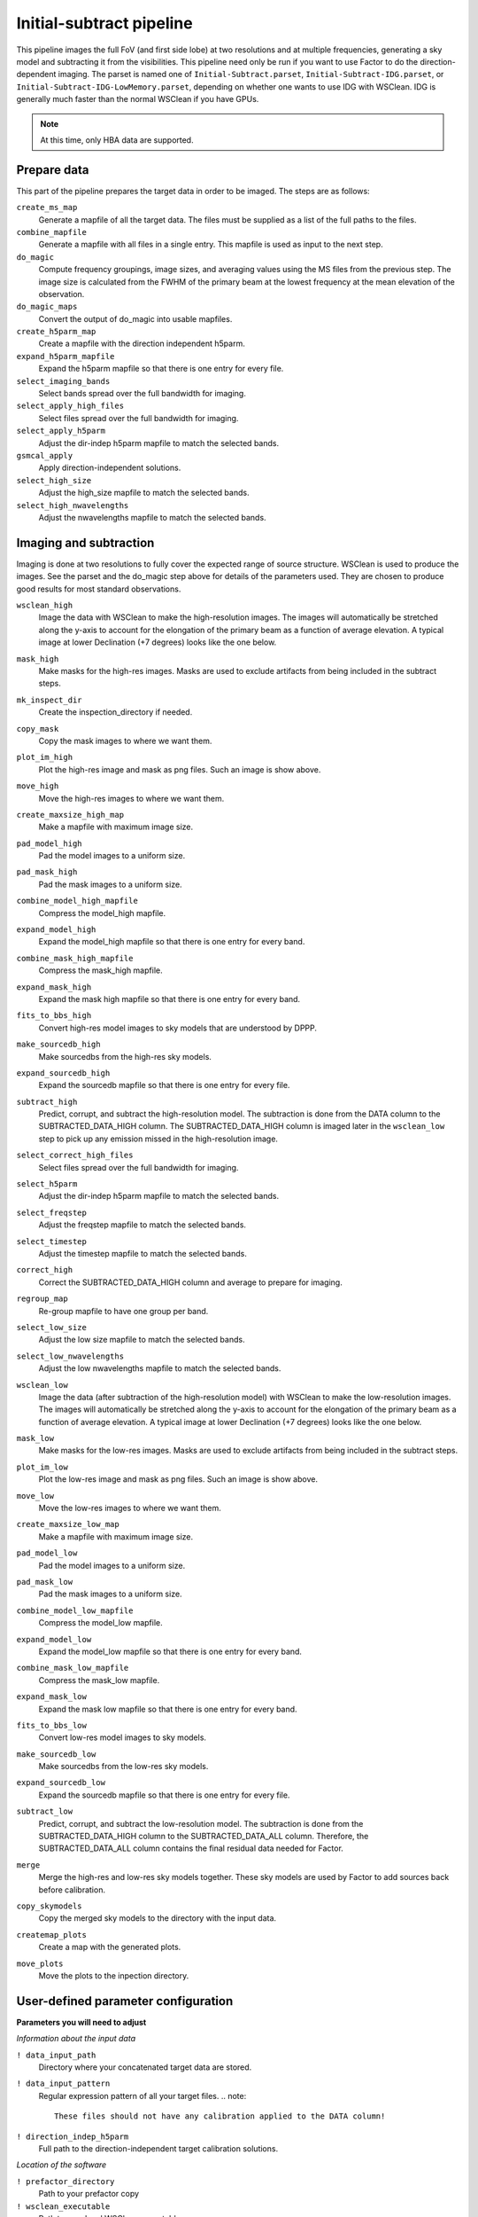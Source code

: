 .. _initsubtract_pipeline:

Initial-subtract pipeline
=========================

This pipeline images the full FoV (and first side lobe) at two resolutions and at
multiple frequencies, generating a sky model and subtracting it from the
visibilities. This pipeline need only be run if you want to use Factor to do the
direction-dependent imaging. The parset is named one of ``Initial-Subtract.parset``,
``Initial-Subtract-IDG.parset``, or ``Initial-Subtract-IDG-LowMemory.parset``,
depending on whether one wants to use IDG with WSClean. IDG is generally much
faster than the normal WSClean if you have GPUs.

.. note::

    At this time, only HBA data are supported.


Prepare data
------------
This part of the pipeline prepares the target data in order to be imaged. The steps are
as follows:

``create_ms_map``
    Generate a mapfile of all the target data. The files must be supplied as a
    list of the full paths to the files.
``combine_mapfile``
    Generate a mapfile with all files in a single entry. This mapfile is used as
    input to the next step.
``do_magic``
    Compute frequency groupings, image sizes, and averaging values using the MS
    files from the previous step. The image size is calculated from the FWHM of the
    primary beam at the lowest frequency at the mean elevation of the observation.
``do_magic_maps``
    Convert the output of do_magic into usable mapfiles.
``create_h5parm_map``
    Create a mapfile with the direction independent h5parm.
``expand_h5parm_mapfile``
    Expand the h5parm mapfile so that there is one entry for every file.
``select_imaging_bands``
    Select bands spread over the full bandwidth for imaging.
``select_apply_high_files``
    Select files spread over the full bandwidth for imaging.
``select_apply_h5parm``
    Adjust the dir-indep h5parm mapfile to match the selected bands.
``gsmcal_apply``
    Apply direction-independent solutions.
``select_high_size``
    Adjust the high_size mapfile to match the selected bands.
``select_high_nwavelengths``
    Adjust the nwavelengths mapfile to match the selected bands.


Imaging and subtraction
-----------------------
Imaging is done at two resolutions to fully cover the expected range of source structure.
WSClean is used to produce the images. See the parset and the do_magic step above
for details of the parameters used. They are chosen to produce good results for
most standard observations.

``wsclean_high``
    Image the data with WSClean to make the high-resolution images. The images will
    automatically be stretched along the y-axis to account for the elongation of the
    primary beam as a function of average elevation. A typical image at
    lower Declination (+7 degrees) looks like the one below.

    .. image:: initsub_high_image.png

``mask_high``
    Make masks for the high-res images. Masks are used to exclude artifacts from
    being included in the subtract steps.
``mk_inspect_dir``
    Create the inspection_directory if needed.
``copy_mask``
    Copy the mask images to where we want them.
``plot_im_high``
    Plot the high-res image and mask as png files. Such an image is show above.
``move_high``
    Move the high-res images to where we want them.
``create_maxsize_high_map``
    Make a mapfile with maximum image size.
``pad_model_high``
    Pad the model images to a uniform size.
``pad_mask_high``
    Pad the mask images to a uniform size.
``combine_model_high_mapfile``
    Compress the model_high mapfile.
``expand_model_high``
    Expand the model_high mapfile so that there is one entry for every band.
``combine_mask_high_mapfile``
    Compress the mask_high mapfile.
``expand_mask_high``
    Expand the mask high mapfile so that there is one entry for every band.
``fits_to_bbs_high``
    Convert high-res model images to sky models that are understood by DPPP.
``make_sourcedb_high``
    Make sourcedbs from the high-res sky models.
``expand_sourcedb_high``
    Expand the sourcedb mapfile so that there is one entry for every file.
``subtract_high``
    Predict, corrupt, and subtract the high-resolution model. The subtraction is
    done from the DATA column to the SUBTRACTED_DATA_HIGH column. The SUBTRACTED_DATA_HIGH
    column is imaged later in the ``wsclean_low`` step to pick up any emission missed in
    the high-resolution image.
``select_correct_high_files``
    Select files spread over the full bandwidth for imaging.
``select_h5parm``
    Adjust the dir-indep h5parm mapfile to match the selected bands.
``select_freqstep``
    Adjust the freqstep mapfile to match the selected bands.
``select_timestep``
    Adjust the timestep mapfile to match the selected bands.
``correct_high``
    Correct the SUBTRACTED_DATA_HIGH column and average to prepare for imaging.
``regroup_map``
    Re-group mapfile to have one group per band.
``select_low_size``
    Adjust the low size mapfile to match the selected bands.
``select_low_nwavelengths``
    Adjust the low nwavelengths mapfile to match the selected bands.
``wsclean_low``
    Image the data (after subtraction of the high-resolution model) with WSClean
    to make the low-resolution images. The images will automatically be
    stretched along the y-axis to account for the elongation of the primary beam
    as a function of average elevation. A typical image at lower Declination (+7
    degrees) looks like the one below.

    .. image:: initsub_low_image.png

``mask_low``
    Make masks for the low-res images. Masks are used to exclude artifacts from
    being included in the subtract steps.
``plot_im_low``
    Plot the low-res image and mask as png files. Such an image is show above.
``move_low``
    Move the low-res images to where we want them.
``create_maxsize_low_map``
    Make a mapfile with maximum image size.
``pad_model_low``
    Pad the model images to a uniform size.
``pad_mask_low``
    Pad the mask images to a uniform size.
``combine_model_low_mapfile``
    Compress the model_low mapfile.
``expand_model_low``
    Expand the model_low mapfile so that there is one entry for every band.
``combine_mask_low_mapfile``
    Compress the mask_low mapfile.
``expand_mask_low``
    Expand the mask low mapfile so that there is one entry for every band.
``fits_to_bbs_low``
    Convert low-res model images to sky models.
``make_sourcedb_low``
    Make sourcedbs from the low-res sky models.
``expand_sourcedb_low``
    Expand the sourcedb mapfile so that there is one entry for every file.
``subtract_low``
    Predict, corrupt, and subtract the low-resolution model. The subtraction is
    done from the SUBTRACTED_DATA_HIGH column to the SUBTRACTED_DATA_ALL column.
    Therefore, the SUBTRACTED_DATA_ALL column contains the final residual data needed
    for Factor.
``merge``
    Merge the high-res and low-res sky models together. These sky models are used
    by Factor to add sources back before calibration.
``copy_skymodels``
    Copy the merged sky models to the directory with the input data.
``createmap_plots``
    Create a map with the generated plots.
``move_plots``
    Move the plots to the inpection directory.



User-defined parameter configuration
------------------------------------

**Parameters you will need to adjust**

*Information about the input data*

``! data_input_path``
    Directory where your concatenated target data are stored.
``! data_input_pattern``
    Regular expression pattern of all your target files.
    .. note::

        These files should not have any calibration applied to the DATA column!
``! direction_indep_h5parm``
    Full path to the direction-independent target calibration solutions.

*Location of the software*

``! prefactor_directory``
    Path to your prefactor copy
``! wsclean_executable``
    Path to your local WSClean executable

**Parameters you may need to adjust**

*Imaging and subtraction options*

``! cellsize_highres_deg``
    Cellsize in degrees for high-resolution images.
``! cellsize_lowres_deg``
    Cellsize in degrees for low-resolution images.
``! fieldsize_highres``
    Size of the high-resolution image is this value times the FWHM of mean semi-major axis of
    the station beam.
``! fieldsize_lowres``
    Size of the low-resolution image is this value times the FWHM of mean semi-major axis of
    the station beam.
``! maxlambda_highres``
    Maximum uv-distance in lambda that will be used for the high-resolution imaging.
``! maxlambda_lowres``
    Maximum uv-distance in lambda that will be used for the low-resolution imaging.
``! image_padding``
    How much padding shall we add during the imaging?
``! nbands_image``
    Number of bands to image (spread over the full bandwidth). Larger values
    result in better subtraction but longer runtimes.
``! min_flux_jy``
    Minimum flux density in Jy of clean components from the high-resolution
    imaging to include in subtract_high step.
``! idg_mode``
    IDG mode to use: cpu or hybrid (= CPU + GPU).
``! local_scratch_dir``
    Scratch directory for wsclean (can be local to the processing nodes!).


Parameters for **HBA** and **LBA** observations
-----------------------------------------------

At this time, only HBA data are supported.
